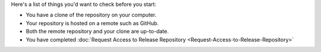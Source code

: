 Here's a list of things you'd want to check before you start:

* You have a clone of the repository on your computer.
* Your repository is hosted on a remote such as GitHub.
* Both the remote repository and your clone are up-to-date.
* You have completed :doc:`Request Access to Release Repository <Request-Access-to-Release-Repository>`

